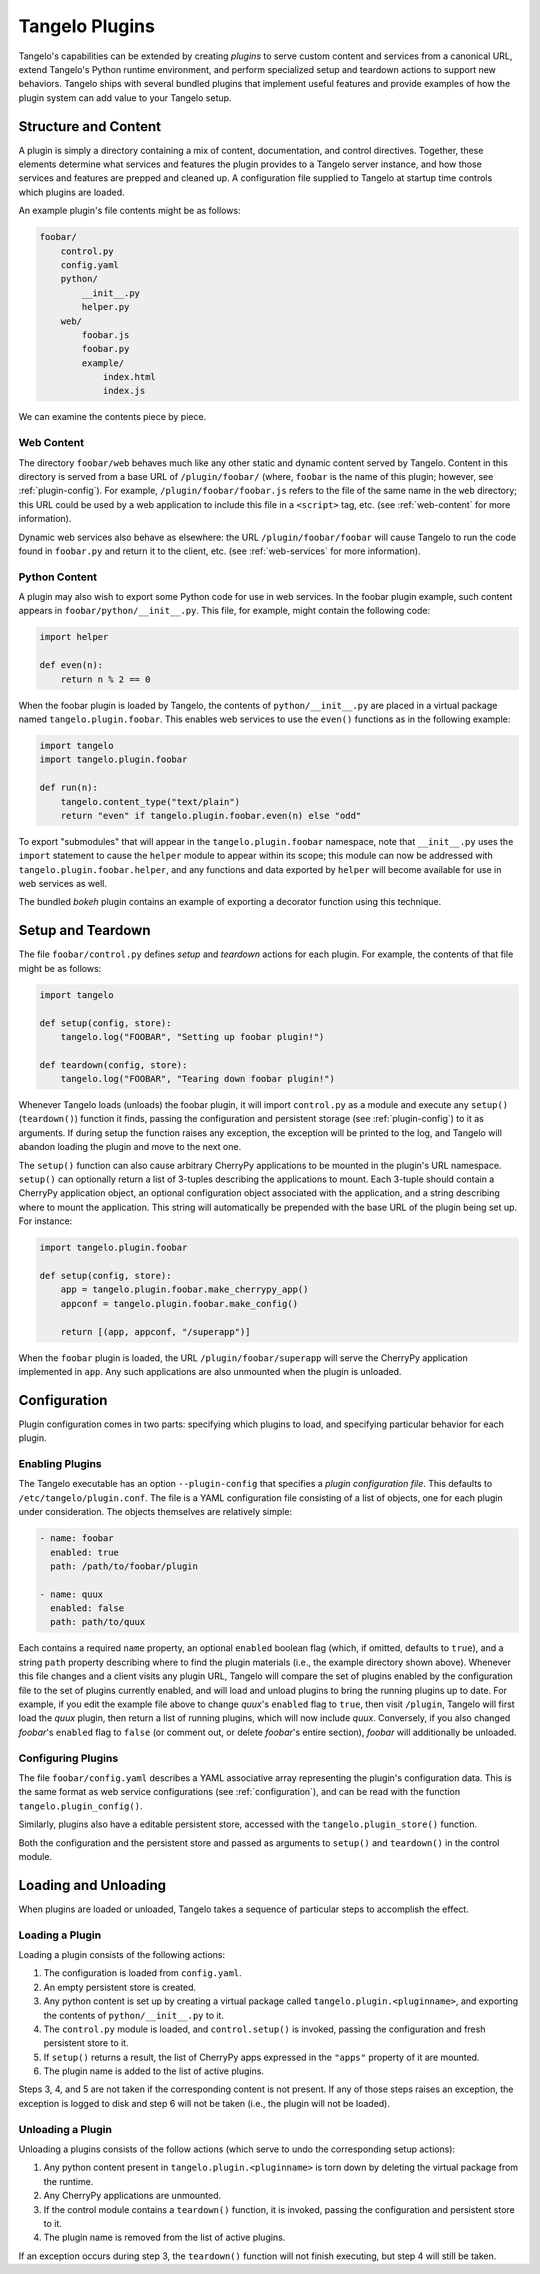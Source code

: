 .. _plugins:

=======================
    Tangelo Plugins
=======================

Tangelo's capabilities can be extended by creating *plugins* to serve custom
content and services from a canonical URL, extend Tangelo's Python runtime
environment, and perform specialized setup and teardown actions to support new
behaviors.  Tangelo ships with several bundled plugins that implement useful
features and provide examples of how the plugin system can add value to your
Tangelo setup.

Structure and Content
=====================

A plugin is simply a directory containing a mix of content, documentation, and
control directives.  Together, these elements determine what services and
features the plugin provides to a Tangelo server instance, and how those
services and features are prepped and cleaned up.  A configuration file supplied
to Tangelo at startup time controls which plugins are loaded.

An example plugin's file contents might be as follows:

.. code-block:: none

    foobar/
        control.py
        config.yaml
        python/
            __init__.py
            helper.py
        web/
            foobar.js
            foobar.py
            example/
                index.html
                index.js

We can examine the contents piece by piece.

Web Content
-----------

The directory ``foobar/web`` behaves much like any other static and dynamic
content served by Tangelo.  Content in this directory is served from a base URL
of ``/plugin/foobar/`` (where, ``foobar`` is the name of this plugin; however,
see :ref:`plugin-config`).  For example, ``/plugin/foobar/foobar.js`` refers to the
file of the same name in the ``web`` directory; this URL could be used by a web
application to include this file in a ``<script>`` tag, etc. (see
:ref:`web-content` for more information).

Dynamic web services also behave as elsewhere:  the URL
``/plugin/foobar/foobar`` will cause Tangelo to run the code found in
``foobar.py`` and return it to the client, etc. (see :ref:`web-services` for
more information).

Python Content
--------------

A plugin may also wish to export some Python code for use in web services.  In
the foobar plugin example, such content appears in
``foobar/python/__init__.py``.  This file, for example, might contain the
following code:

.. code-block:: python

    import helper

    def even(n):
        return n % 2 == 0

When the foobar plugin is loaded by Tangelo, the contents of
``python/__init__.py`` are placed in a virtual package named
``tangelo.plugin.foobar``.  This enables web services to use the ``even()``
functions as in the following example:

.. code-block:: python

    import tangelo
    import tangelo.plugin.foobar

    def run(n):
        tangelo.content_type("text/plain")
        return "even" if tangelo.plugin.foobar.even(n) else "odd"

To export "submodules" that will appear in the ``tangelo.plugin.foobar``
namespace, note that ``__init__.py`` uses the ``import`` statement to cause the
``helper`` module to appear within its scope; this module can now be addressed
with ``tangelo.plugin.foobar.helper``, and any functions and data exported by
``helper`` will become available for use in web services as well.

The bundled *bokeh* plugin contains an example of exporting a decorator function
using this technique.

Setup and Teardown
==================

The file ``foobar/control.py`` defines *setup* and *teardown* actions for each
plugin.  For example, the contents of that file might be as follows:

.. code-block:: python

    import tangelo

    def setup(config, store):
        tangelo.log("FOOBAR", "Setting up foobar plugin!")

    def teardown(config, store):
        tangelo.log("FOOBAR", "Tearing down foobar plugin!")

Whenever Tangelo loads (unloads) the foobar plugin, it will import
``control.py`` as a module and execute any ``setup()`` (``teardown()``) function
it finds, passing the configuration and persistent storage (see
:ref:`plugin-config`) to it as arguments.  If during setup the function raises
any exception, the exception will be printed to the log, and Tangelo will
abandon loading the plugin and move to the next one.

The ``setup()`` function can also cause arbitrary CherryPy applications to be
mounted in the plugin's URL namespace.  ``setup()`` can optionally return a list
of 3-tuples describing the applications to mount.  Each 3-tuple should contain a
CherryPy application object, an optional configuration object associated with
the application, and a string describing where to mount the application.  This
string will automatically be prepended with the base URL of the plugin being set
up.  For instance:

.. code-block:: python

    import tangelo.plugin.foobar

    def setup(config, store):
        app = tangelo.plugin.foobar.make_cherrypy_app()
        appconf = tangelo.plugin.foobar.make_config()

        return [(app, appconf, "/superapp")]

When the ``foobar`` plugin is loaded, the URL ``/plugin/foobar/superapp`` will
serve the CherryPy application implemented in ``app``.  Any such applications
are also unmounted when the plugin is unloaded.

.. _plugin-config:

Configuration 
=============

Plugin configuration comes in two parts:  specifying which plugins to load, and
specifying particular behavior for each plugin.

Enabling Plugins
----------------

The Tangelo executable has an option ``--plugin-config`` that specifies a
*plugin configuration file*.  This defaults to ``/etc/tangelo/plugin.conf``.
The file is a YAML configuration file consisting of a list of objects, one for each
plugin under consideration.  The objects themselves are relatively simple:

.. code-block:: yaml

    - name: foobar
      enabled: true
      path: /path/to/foobar/plugin

    - name: quux
      enabled: false
      path: path/to/quux

Each contains a required ``name`` property, an optional ``enabled`` boolean flag
(which, if omitted, defaults to ``true``), and a string ``path`` property
describing where to find the plugin materials (i.e., the example directory shown
above).  Whenever this file changes and a client visits any plugin URL, Tangelo
will compare the set of plugins enabled by the configuration file to the set of
plugins currently enabled, and will load and unload plugins to bring the running
plugins up to date.  For example, if you edit the example file above to change
*quux*'s ``enabled`` flag to ``true``, then visit ``/plugin``, Tangelo will
first load the *quux* plugin, then return a list of running plugins, which will
now include *quux*.  Conversely, if you also changed *foobar*'s ``enabled`` flag
to ``false`` (or comment out, or delete *foobar*'s entire section), *foobar*
will additionally be unloaded.

Configuring Plugins
-------------------

The file ``foobar/config.yaml`` describes a YAML associative array representing
the plugin's configuration data.  This is the same format as web service
configurations (see :ref:`configuration`), and can be read with the function
``tangelo.plugin_config()``.

Similarly, plugins also have a editable persistent store, accessed with the
``tangelo.plugin_store()`` function.

Both the configuration and the persistent store and passed as arguments to
``setup()`` and ``teardown()`` in the control module.

Loading and Unloading
=====================

When plugins are loaded or unloaded, Tangelo takes a sequence of particular
steps to accomplish the effect.

Loading a Plugin
----------------

Loading a plugin consists of the following actions:

1. The configuration is loaded from ``config.yaml``.

2. An empty persistent store is created.

3. Any python content is set up by creating a virtual package called
   ``tangelo.plugin.<pluginname>``, and exporting the contents of
   ``python/__init__.py`` to it.

4. The ``control.py`` module is loaded, and ``control.setup()`` is invoked,
   passing the configuration and fresh persistent store to it.

5. If ``setup()`` returns a result, the list of CherryPy apps expressed in the
   ``"apps"`` property of it are mounted.

6. The plugin name is added to the list of active plugins.

Steps 3, 4, and 5 are not taken if the corresponding content is not present.  If
any of those steps raises an exception, the exception is logged to disk and step
6 will not be taken (i.e., the plugin will not be loaded).

Unloading a Plugin
------------------

Unloading a plugins consists of the follow actions (which serve to undo the
corresponding setup actions):

1. Any python content present in ``tangelo.plugin.<pluginname>`` is torn down by
   deleting the virtual package from the runtime.

2. Any CherryPy applications are unmounted.

3. If the control module contains a ``teardown()`` function, it is invoked,
   passing the configuration and persistent store to it.

4. The plugin name is removed from the list of active plugins.

If an exception occurs during step 3, the ``teardown()`` function will not
finish executing, but step 4 will still be taken.
